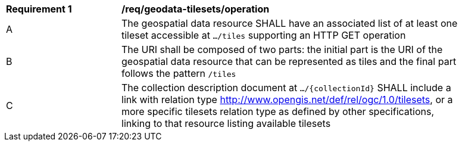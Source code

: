 [[req_geodata-tilesets_operation]]
[width="90%",cols="2,6a"]
|===
^|*Requirement {counter:req-id}* |*/req/geodata-tilesets/operation*
^|A |The geospatial data resource SHALL have an associated list of at least one tileset accessible at `.../tiles` supporting an HTTP GET operation
^|B |The URI shall be composed of two parts: the initial part is the URI of the geospatial data resource that can be represented as tiles and the final part follows the pattern `/tiles`
^|C |The collection description document at `.../{collectionId}` SHALL include a link with relation type http://www.opengis.net/def/rel/ogc/1.0/tilesets,
  or a more specific tilesets relation type as defined by other specifications, linking to that resource listing available tilesets
|===
